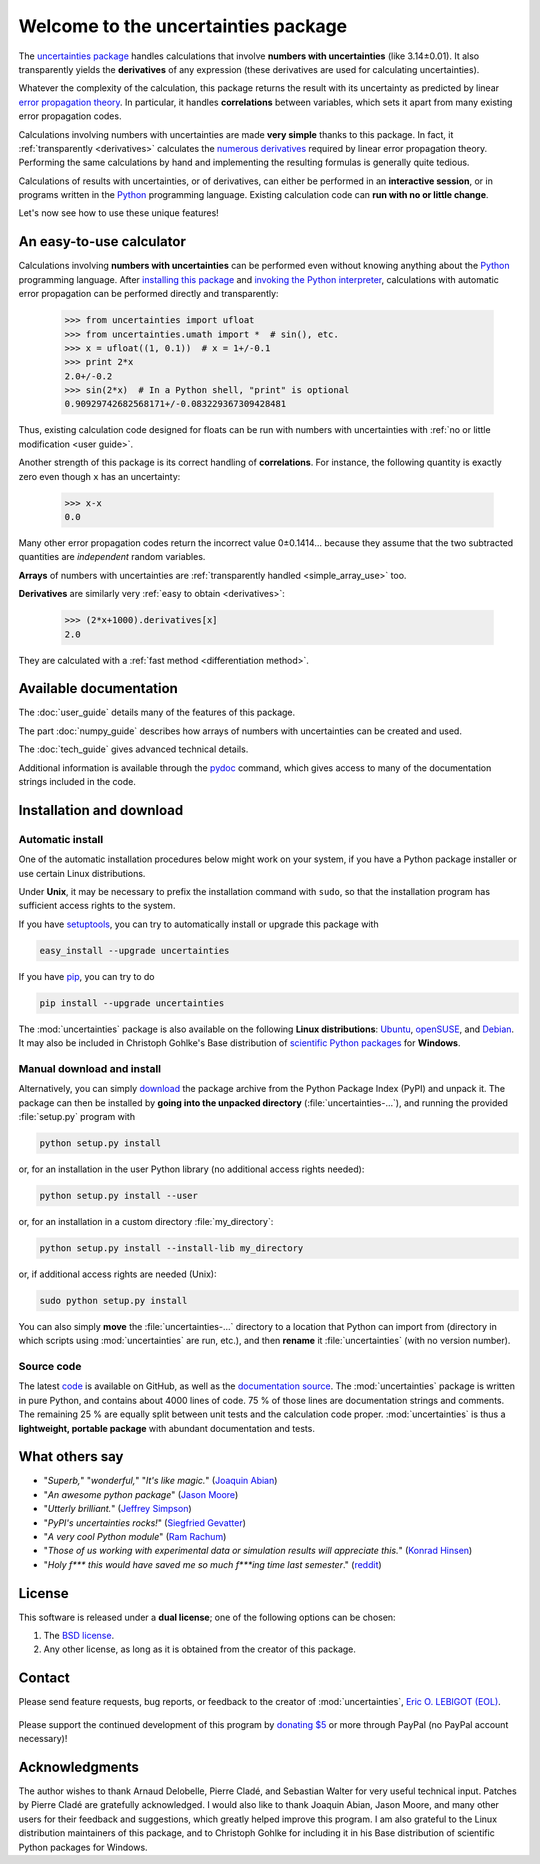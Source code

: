 ====================================
Welcome to the uncertainties package
====================================

The `uncertainties package`_ handles calculations that involve
**numbers with uncertainties** (like 3.14±0.01).  It also
transparently yields the **derivatives** of any expression (these
derivatives are used for calculating uncertainties).

Whatever the complexity of the calculation, this package returns the
result with its uncertainty as predicted by linear `error propagation
theory`_.  In particular, it handles **correlations** between
variables, which sets it apart from many existing error propagation
codes.

Calculations involving numbers with uncertainties are made **very 
simple** thanks to this package.  In fact, it :ref:`transparently 
<derivatives>` calculates the `numerous derivatives`_ required by linear 
error propagation theory.  Performing the same calculations by hand and 
implementing the resulting formulas is generally quite tedious.

Calculations of results with uncertainties, or of derivatives, can
either be performed in an **interactive session**, or in programs
written in the Python_ programming language.  Existing calculation
code can **run with no or little change**.

Let's now see how to use these unique features!

.. index:: calculator

An easy-to-use calculator
=========================

Calculations involving **numbers with uncertainties** can be performed
even without knowing anything about the Python_ programming language.
After `installing this package`_ and `invoking the Python
interpreter`_, calculations with automatic error propagation can be
performed directly and transparently:

  >>> from uncertainties import ufloat
  >>> from uncertainties.umath import *  # sin(), etc.
  >>> x = ufloat((1, 0.1))  # x = 1+/-0.1
  >>> print 2*x
  2.0+/-0.2
  >>> sin(2*x)  # In a Python shell, "print" is optional
  0.90929742682568171+/-0.083229367309428481

Thus, existing calculation code designed for floats can be run with
numbers with uncertainties with :ref:`no or little modification <user guide>`.

.. index:: correlations; simple example

Another strength of this package is its correct handling of
**correlations**.  For instance, the following quantity is exactly
zero even though ``x`` has an uncertainty:

  >>> x-x
  0.0

Many other error propagation codes return the incorrect value
0±0.1414… because they assume that the two subtracted quantities are
*independent* random variables.

**Arrays** of numbers with uncertainties are :ref:`transparently
handled <simple_array_use>` too.


**Derivatives** are similarly very :ref:`easy to obtain <derivatives>`:

  >>> (2*x+1000).derivatives[x]
  2.0

They are calculated with a :ref:`fast method <differentiation method>`.

Available documentation
=======================

The :doc:`user_guide` details many of the features of this package.

The part :doc:`numpy_guide` describes how arrays of numbers with
uncertainties can be created and used.

The :doc:`tech_guide` gives advanced technical details.

.. only:: html

   A :download:`PDF version <_build/latex/uncertaintiesPythonPackage.pdf>` 
   of the documentation is also available.

Additional information is available through the pydoc_ command, which 
gives access to many of the documentation strings included in the code.

.. index:: installation

.. _installing this package:

Installation and download
=========================

Automatic install
-----------------

One of the automatic installation procedures below might work on your
system, if you have a Python package installer or use certain Linux
distributions.

Under **Unix**, it may be necessary to prefix the installation command
with ``sudo``, so that the installation program has sufficient access
rights to the system.

If you have setuptools_, you can try to automatically install or
upgrade this package with

.. code-block:: sh

   easy_install --upgrade uncertainties

If you have `pip <http://pip.openplans.org/>`_, you can try to
do

.. code-block:: sh

   pip install --upgrade uncertainties

The :mod:`uncertainties` package is also available on the following 
**Linux distributions**: `Ubuntu 
<https://launchpad.net/ubuntu/+source/uncertainties>`_, `openSUSE 
<https://build.opensuse.org/package/show?package=python-uncertainties&project=home%3Aocefpaf>`_, 
and `Debian <http://packages.debian.org/source/sid/uncertainties>`_. It 
may also be included in Christoph Gohlke's Base distribution of 
`scientific Python packages 
<http://www.lfd.uci.edu/~gohlke/pythonlibs/>`_ for **Windows**.

Manual download and install
---------------------------

Alternatively, you can simply download_ the package archive from the
Python Package Index (PyPI) and unpack it.  The package can then be
installed by **going into the unpacked directory**
(:file:`uncertainties-…`), and running the provided :file:`setup.py`
program with

.. code-block:: sh

   python setup.py install

or, for an installation in the user Python library (no additional access
rights needed):

.. code-block:: sh

   python setup.py install --user

or, for an installation in a custom directory :file:`my_directory`:

.. code-block:: sh

   python setup.py install --install-lib my_directory

or, if additional access rights are needed (Unix):

.. code-block:: sh

   sudo python setup.py install

You can also simply **move** the :file:`uncertainties-…` directory to
a location that Python can import from (directory in which scripts
using :mod:`uncertainties` are run, etc.), and then **rename** it
:file:`uncertainties` (with no version number).

Source code
-----------

The latest `code <http://github.com/lebigot/uncertainties>`_ is 
available on GitHub, as well as the `documentation source 
<http://github.com/lebigot/uncertainties/tree/master/doc/>`_. The 
:mod:`uncertainties` package is written in pure Python, and contains 
about 4000 lines of code.  75 % of those lines are documentation strings 
and comments.  The remaining 25 % are equally split between unit tests 
and the calculation code proper.
:mod:`uncertainties` is thus a **lightweight, portable package** with
abundant documentation and tests.


What others say
===============

- "*Superb,*" "*wonderful,*" "*It's like magic.*" (`Joaquin Abian
  <http://blog.garlicsim.org/post/1266209646/cool-python-module-uncertainties#comment-85154147>`_)
- "*An awesome python package*" (`Jason Moore
  <http://biosport.ucdavis.edu/blog/2010/05/07/uncertainty-analysis>`_)
- "*Utterly brilliant.*" (`Jeffrey Simpson
  <http://twitter.com/#!/GeekyJeffrey>`_)
- "*PyPI\'s uncertainties rocks!*" (`Siegfried Gevatter
  <http://identi.ca/notice/23330742>`_)
- "*A very cool Python module*" (`Ram Rachum
  <http://blog.garlicsim.org/post/1266209646/cool-python-module-uncertainties>`_)
- "*Those of us working with experimental data or simulation results
  will appreciate this.*" (`Konrad Hinsen
  <http://khinsen.wordpress.com/2010/07/12/euroscipy-2010/>`_)
- "*Holy f\*\*\* this would have saved me so much f\*\*\*ing time last
  semester*." (`reddit
  <http://www.reddit.com/r/Python/comments/am84v/now_you_can_do_calculations_with_uncertainties_5/>`_)

.. index:: license

License
=======

This software is released under a **dual license**; one of the
following options can be chosen:

1. The `BSD license`_.
2. Any other license, as long as it is obtained from the creator of
   this package.

.. index:: support

Contact
=======

Please send feature requests, bug reports, or feedback to the creator
of :mod:`uncertainties`, `Eric O. LEBIGOT (EOL)`_.

.. figure:: _static/eol.*
   :height: 64
   :width:  64
   :target: http://lebigot.pip.verisignlabs.com/
   :align: center
   :alt: Eric O. LEBIGOT (EOL)

Please support the continued development of this program by `donating 
$5`_ or more through PayPal (no PayPal account necessary)!

Acknowledgments
===============

The author wishes to thank Arnaud Delobelle, Pierre Cladé, and Sebastian 
Walter for very useful technical input.  Patches by Pierre Cladé are 
gratefully acknowledged. I would also like to thank Joaquin Abian, Jason 
Moore, and many other users for their feedback and suggestions, which 
greatly helped improve this program. I am also grateful to the Linux 
distribution maintainers of this package, and to Christoph Gohlke for 
including it in his Base distribution of scientific Python packages for 
Windows.

.. _Python: http://python.org/
.. _error propagation theory: http://en.wikipedia.org/wiki/Propagation_of_uncertainty
.. _invoking the Python interpreter: http://docs.python.org/tutorial/interpreter.html
.. _setuptools: http://pypi.python.org/pypi/setuptools
.. _download: http://pypi.python.org/pypi/uncertainties/#downloads
.. _numerous derivatives: http://en.wikipedia.org/wiki/Propagation_of_uncertainty#Non-linear_combinations
.. _donating $5: https://www.paypal.com/cgi-bin/webscr?cmd=_s-xclick&hosted_button_id=4TK7KNDTEDT4S
.. _Eric O. LEBIGOT (EOL): mailto:eric.lebigot@normalesup.org
.. _BSD license: http://creativecommons.org/licenses/BSD/
.. _uncertainties package: http://pypi.python.org/pypi/uncertainties/
.. _pydoc: http://docs.python.org/library/pydoc.html
